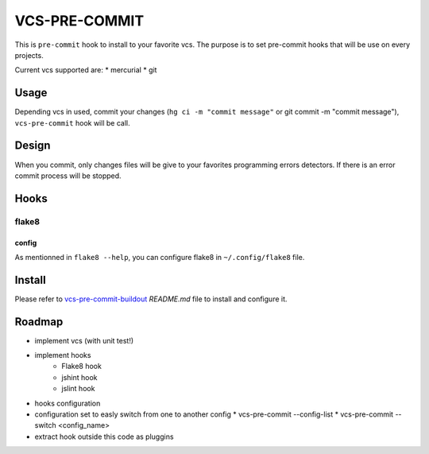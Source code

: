 ==============
VCS-PRE-COMMIT
==============

This is ``pre-commit`` hook to install to your favorite vcs. The purpose is to
set pre-commit hooks that will be use on every projects.

Current vcs supported are:
* mercurial
* git

Usage
=====

Depending vcs in used, commit your changes (``hg ci -m "commit message"``
or git commit -m "commit message"), ``vcs-pre-commit`` hook will be call.

Design
======

When you commit, only changes files will be give to your favorites programming
errors detectors. If there is an error commit process will be stopped.

Hooks
=====

flake8
------

config
~~~~~~

As mentionned in ``flake8 --help``, you can configure flake8 in
``~/.config/flake8`` file.

Install
=======

Please refer to `vcs-pre-commit-buildout
<https://github.com/petrus-v/vcs-pre-commit-buildout>`_ `README.md` file
to install and configure it.

Roadmap
=======

* implement vcs (with unit test!)
* implement hooks
    * Flake8 hook
    * jshint hook
    * jslint hook
* hooks configuration
* configuration set to easly switch from one to another config
  * vcs-pre-commit --config-list
  * vcs-pre-commit --switch <config_name>
* extract hook outside this code as pluggins
